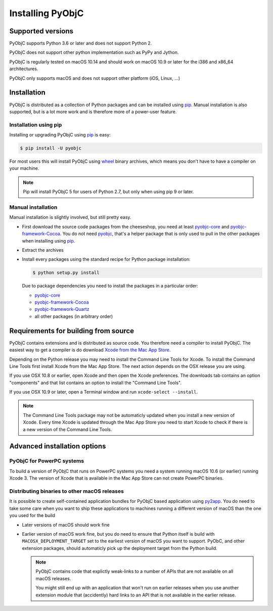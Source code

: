 Installing PyObjC
=================

Supported versions
------------------

PyObjC supports Python 3.6 or later and does not support Python 2.

PyObjC does not support other python implementation such as PyPy and Jython.

PyObjC is regularly tested on macOS 10.14 and should work on macOS
10.9 or later for the i386 and x86_64 architectures.

PyObjC only supports macOS and does not support other platform (iOS, Linux, ...)

Installation
------------

PyObjC is distributed as a collection of Python packages and can be installed
using `pip`_.  Manual installation is also supported, but is a lot more work and is
therefore more of a power-user feature.

Installation using pip
.......................

Installing or upgrading PyObjC using `pip`_ is easy:

.. sourcecode:: sh

   $ pip install -U pyobjc

For most users this will install PyObjC using `wheel <https://pypi.org/project/wheel>`_ binary
archives, which means you don't have to have a compiler on your machine.

.. note::

   Pip will install PyObjC 5 for users of Python 2.7, but only when using
   pip 9 or later.


Manual installation
...................

Manual installation is slightly involved, but still pretty easy.

* First download the source code packages from the cheeseshop, you
  need at least `pyobjc-core <https://pypi.org/project/pyobjc>`_ and
  `pyobjc-framework-Cocoa <https://pypi.org/project/pyobjc-framework-Cocoa>`_.
  You do not need `pyobjc <https://pypi.org/project/pyobjc>`_, that's a helper package that is only
  used to pull in the other packages when installing using `pip`_.

* Extract the archives

* Install every packages using the standard recipe for Python package
  installation:

  .. sourcecode:: sh

     $ python setup.py install

  Due to package dependencies you need to install the packages in a
  particular order:

  - `pyobjc-core`_

  - `pyobjc-framework-Cocoa <https://pypi.org/project/pyobjc-framework-Cocoa>`_

  - `pyobjc-framework-Quartz <https://pypi.org/project/pyobjc-framework-Quartz>`_

  - all other packages (in arbitrary order)


Requirements for building from source
-------------------------------------

PyObjC contains extensions and is distributed as source code. You therefore
need a compiler to install PyObjC. The easiest way to get a compiler is do
download `Xcode from the Mac App Store <https://itunes.apple.com/us/app/xcode/id497799835?mt=12>`_.

Depending on the Python release you may need to install the Command Line
Tools for Xcode. To install the Command Line Tools first install Xcode from
the Mac App Store. The next action depends on the OSX release you are using.

If you use OSX 10.8 or earlier, open Xcode and then open
the Xcode preferences.  The downloads tab contains an option "components" and
that list contains an option to install the "Command Line Tools".

If you use OSX 10.9 or later, open a Terminal window and run ``xcode-select --install``.

.. note::

   The Command Line Tools package may not be automaticly updated when you install
   a new version of Xcode. Every time Xcode is updated through the Mac App Store
   you need to start Xcode to check if there is a new version of the Command Line Tools.


Advanced installation options
-----------------------------

PyObjC for PowerPC systems
..........................

To build a version of PyObjC that runs on PowerPC systems you need a system
running macOS 10.6 (or earlier) running Xcode 3. The version of Xcode that
is available in the Mac App Store can not create PowerPC binaries.


Distributing binaries to other macOS releases
.............................................

It is possible to create self-contained application bundles for PyObjC based
application using `py2app <https://pypi.org/project/py2app>`_. You do need to take some care when
you want to ship these applications to machines running a different
version of macOS than the one you used for the build

* Later versions of macOS should work fine

* Earlier version of macOS work fine, but you do need to ensure that
  Python itself is build with ``MACOSX_DEPLOYMENT_TARGET`` set to the earliest
  version of macOS you want to support. PyObC, and other extension packages,
  should automaticly pick up the deployment target from the Python build.

  .. note::

     PyObjC contains code that explictly weak-links to a number of APIs that
     are not available on all macOS releases.

     You might still end up with an application that won't run on earlier
     releases when you use another extension module that (accidently) hard links
     to an API that is not available in the earlier release.

.. _pip: https://pypi.org/project/pip/
